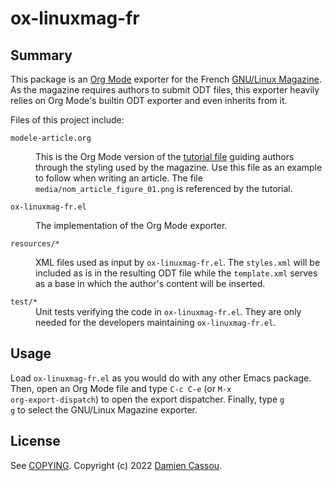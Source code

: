 * ox-linuxmag-fr
  #+BEGIN_HTML
      <p>
        <a href="https://github.com/DamienCassou/ox-linuxmag-fr/actions">
          <img alt="pipeline status" src="https://github.com/DamienCassou/ox-linuxmag-fr/actions/workflows/test.yml/badge.svg" />
        </a>
      </p>
  #+END_HTML

** Summary

This package is an [[https://orgmode.org/][Org Mode]] exporter for the French [[https://www.gnulinuxmag.com/][GNU/Linux
Magazine]]. As the magazine requires authors to submit ODT files, this
exporter heavily relies on Org Mode's builtin ODT exporter and
even inherits from it.

Files of this project include:
- ~modele-article.org~ :: This is the Org Mode version of the [[https://github.com/GLMF/outils_auteurs][tutorial
  file]] guiding authors through the styling used by the magazine. Use
  this file as an example to follow when writing an article. The file
  ~media/nom_article_figure_01.png~ is referenced by the tutorial.

- ~ox-linuxmag-fr.el~ :: The implementation of the Org Mode exporter.

- ~resources/*~ :: XML files used as input by ~ox-linuxmag-fr.el~. The
  ~styles.xml~ will be included as is in the resulting ODT file while
  the ~template.xml~ serves as a base in which the author's content
  will be inserted.

- ~test/*~ :: Unit tests verifying the code in ~ox-linuxmag-fr.el~. They
  are only needed for the developers maintaining ~ox-linuxmag-fr.el~.

** Usage

Load ~ox-linuxmag-fr.el~ as you would do with any other Emacs
package. Then, open an Org Mode file and type ~C-c C-e~ (or ~M-x
org-export-dispatch~) to open the export dispatcher. Finally, type ~g
g~ to select the GNU/Linux Magazine exporter.

** License

See [[file:COPYING][COPYING]]. Copyright (c) 2022 [[mailto:damien@cassou.me][Damien Cassou]].

